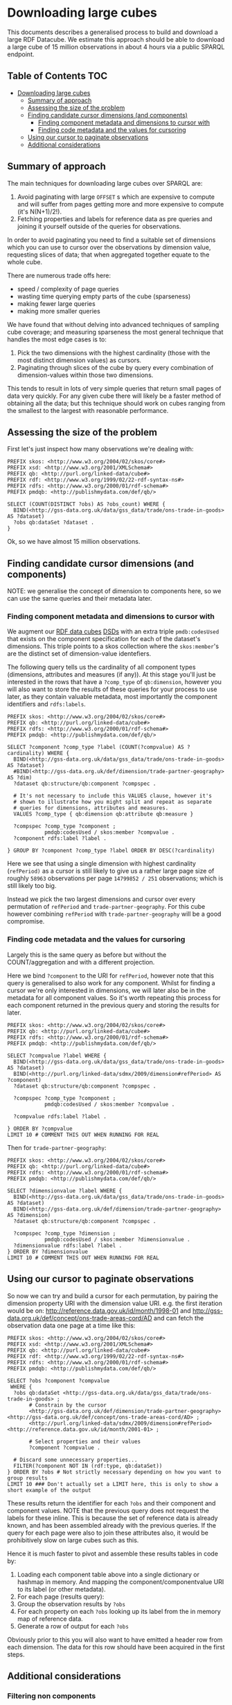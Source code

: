 * Downloading large cubes
:PROPERTIES:
  :header-args:sparql:    :url https://production-drafter-ons-alpha.publishmydata.com/v1/sparql/live
  :header-args:sparql:    :format text/csv
:END:

This documents describes a generalised process to build and download a
large RDF Datacube.  We estimate this approach should be able to
download a large cube of 15 million observations in about 4 hours via
a public SPARQL endpoint.

** Table of Contents                                                   :TOC:
- [[#downloading-large-cubes][Downloading large cubes]]
  - [[#summary-of-approach][Summary of approach]]
  - [[#assessing-the-size-of-the-problem][Assessing the size of the problem]]
  - [[#finding-candidate-cursor-dimensions-and-components][Finding candidate cursor dimensions (and components)]]
    - [[#finding-component-metadata-and-dimensions-to-cursor-with][Finding component metadata and dimensions to cursor with]]
    - [[#finding-code-metadata-and-the-values-for-cursoring][Finding code metadata and the values for cursoring]]
  - [[#using-our-cursor-to-paginate-observations][Using our cursor to paginate observations]]
  - [[#additional-considerations][Additional considerations]]

** Summary of approach

The main techniques for downloading large cubes over SPARQL are:

1. Avoid paginating with large =OFFSET= s which are expensive to compute
   and will suffer from pages getting more and more expensive to
   compute (it's N(N+1)/2!).
2. Fetching properties and labels for reference data as pre queries
   and joining it yourself outside of the queries for observations.

In order to avoid paginating you need to find a suitable set of
dimensions which you can use to cursor over the observations by
dimension value, requesting slices of data; that when aggregated
together equate to the whole cube.

There are numerous trade offs here:

- speed / complexity of page queries
- wasting time querying empty parts of the cube (sparseness)
- making fewer large queries
- making more smaller queries

We have found that without delving into advanced techniques of
sampling cube coverage; and measuring sparseness the most general
technique that handles the most edge cases is to:

1. Pick the two dimensions with the highest cardinality (those with
   the most distinct dimension values) as cursors.
2. Paginating through slices of the cube by query every combination of
   dimension-values within those two dimensions.

This tends to result in lots of very simple queries that return small
pages of data very quickly.  For any given cube there will likely be a
faster method of obtaining all the data; but this technique should
work on cubes ranging from the smallest to the largest with reasonable
performance.

** Assessing the size of the problem

First let's just inspect how many observations we're dealing with:

#+BEGIN_SRC sparql
PREFIX skos: <http://www.w3.org/2004/02/skos/core#>
PREFIX xsd: <http://www.w3.org/2001/XMLSchema#>
PREFIX qb: <http://purl.org/linked-data/cube#>
PREFIX rdf: <http://www.w3.org/1999/02/22-rdf-syntax-ns#>
PREFIX rdfs: <http://www.w3.org/2000/01/rdf-schema#>
PREFIX pmdqb: <http://publishmydata.com/def/qb/>

SELECT (COUNT(DISTINCT ?obs) AS ?obs_count) WHERE {
  BIND(<http://gss-data.org.uk/data/gss_data/trade/ons-trade-in-goods> AS ?dataset)
  ?obs qb:dataSet ?dataset .
}
#+END_SRC

#+RESULTS:
| obs_count |
|-----------|
|  14799852 |


Ok, so we have almost 15 million observations.

** Finding candidate cursor dimensions (and components)

NOTE: we generalise the concept of dimension to components here, so we
can use the same queries and their metadata later.

*** Finding component metadata and dimensions to cursor with

We augment our [[https://www.w3.org/TR/vocab-data-cube/][RDF data cubes]] [[https://www.w3.org/TR/vocab-data-cube/#dsd][DSDs]] with an extra triple
=pmdb:codesUsed= that exists on the component specification for each of
the dataset's dimensions.  This triple points to a skos collection
where the =skos:member='s are the distinct set of dimension-value
identefiers.

The following query tells us the cardinality of all component types
(dimensions, attributes and measures (if any)).  At this stage you'll
just be interested in the rows that have a =?comp_type= of =qb:dimension=,
however you will also want to store the results of these queries for
your process to use later, as they contain valuable metadata, most
importantly the component identifiers and =rdfs:labels=.

#+BEGIN_SRC sparql
PREFIX skos: <http://www.w3.org/2004/02/skos/core#>
PREFIX qb: <http://purl.org/linked-data/cube#>
PREFIX rdfs: <http://www.w3.org/2000/01/rdf-schema#>
PREFIX pmdqb: <http://publishmydata.com/def/qb/>

SELECT ?component ?comp_type ?label (COUNT(?compvalue) AS ?cardinality) WHERE {
  BIND(<http://gss-data.org.uk/data/gss_data/trade/ons-trade-in-goods> AS ?dataset)
  #BIND(<http://gss-data.org.uk/def/dimension/trade-partner-geography> AS ?dim)
  ?dataset qb:structure/qb:component ?compspec .

  # It's not necessary to include this VALUES clause, however it's
  # shown to illustrate how you might split and repeat as separate
  # queries for dimensions, attributes and measures.
  VALUES ?comp_type { qb:dimension qb:attribute qb:measure }

  ?compspec ?comp_type ?component ;
            pmdqb:codesUsed / skos:member ?compvalue .
  ?component rdfs:label ?label .

} GROUP BY ?component ?comp_type ?label ORDER BY DESC(?cardinality)
#+END_SRC

#+RESULTS:
| component                                                    | comp_type                                  | label                   | cardinality |
|--------------------------------------------------------------+--------------------------------------------+-------------------------+-------------|
| http://purl.org/linked-data/sdmx/2009/dimension#refPeriod    | http://purl.org/linked-data/cube#dimension | Reference Period        |         251 |
| http://gss-data.org.uk/def/dimension/trade-partner-geography | http://purl.org/linked-data/cube#dimension | Trade Partner Geography |         237 |
| http://gss-data.org.uk/def/dimension/product                 | http://purl.org/linked-data/cube#dimension | Product                 |         125 |
| http://gss-data.org.uk/def/dimension/flow                    | http://purl.org/linked-data/cube#dimension | Flow                    |           2 |
| http://gss-data.org.uk/def/dimension/seasonal-adjustment     | http://purl.org/linked-data/cube#dimension | Seasonal Adjustment     |           1 |
| http://purl.org/linked-data/cube#measureType                 | http://purl.org/linked-data/cube#dimension | measure type            |           1 |
| http://purl.org/linked-data/sdmx/2009/attribute#unitMeasure  | http://purl.org/linked-data/cube#attribute | Unit of Measure         |           1 |

Here we see that using a single dimension with highest cardinality
(=refPeriod)= as a cursor is still likely to give us a rather large page
size of roughly =58963= observations per page =14799852 / 251=
observations; which is still likely too big.

Instead we pick the two largest dimensions and cursor over every
permutation of =refPeriod= and =trade-partner-geography=.  For this cube
however combining =refPeriod= with =trade-partner-geography= will be a
good compromise.

*** Finding code metadata and the values for cursoring

Largely this is the same query as before but without the
COUNT/aggregation and with a different projection.

Here we bind =?component= to the URI for =refPeriod=, however note that
this query is generalised to also work for any component.  Whilst for
finding a cursor we're only interested in dimensions, we will later
also be in the metadata for all component values.  So it's worth
repeating this process for each component returned in the previous
query and storing the results for later.

#+BEGIN_SRC sparql
PREFIX skos: <http://www.w3.org/2004/02/skos/core#>
PREFIX qb: <http://purl.org/linked-data/cube#>
PREFIX rdfs: <http://www.w3.org/2000/01/rdf-schema#>
PREFIX pmdqb: <http://publishmydata.com/def/qb/>

SELECT ?compvalue ?label WHERE {
  BIND(<http://gss-data.org.uk/data/gss_data/trade/ons-trade-in-goods> AS ?dataset)
  BIND(<http://purl.org/linked-data/sdmx/2009/dimension#refPeriod> AS ?component)
  ?dataset qb:structure/qb:component ?compspec .

  ?compspec ?comp_type ?component ;
            pmdqb:codesUsed / skos:member ?compvalue .

  ?compvalue rdfs:label ?label .

} ORDER BY ?compvalue
LIMIT 10 # COMMENT THIS OUT WHEN RUNNING FOR REAL
#+END_SRC

#+RESULTS:
| compvalue                                     |   label |
|-----------------------------------------------+---------|
| http://reference.data.gov.uk/id/month/1998-01 | 1998-01 |
| http://reference.data.gov.uk/id/month/1998-02 | 1998-02 |
| http://reference.data.gov.uk/id/month/1998-03 | 1998-03 |
| http://reference.data.gov.uk/id/month/1998-04 | 1998-04 |
| http://reference.data.gov.uk/id/month/1998-05 | 1998-05 |
| http://reference.data.gov.uk/id/month/1998-06 | 1998-06 |
| http://reference.data.gov.uk/id/month/1998-07 | 1998-07 |
| http://reference.data.gov.uk/id/month/1998-08 | 1998-08 |
| http://reference.data.gov.uk/id/month/1998-09 | 1998-09 |
| http://reference.data.gov.uk/id/month/1998-10 | 1998-10 |

Then for =trade-partner-geography=:

#+BEGIN_SRC sparql
PREFIX skos: <http://www.w3.org/2004/02/skos/core#>
PREFIX qb: <http://purl.org/linked-data/cube#>
PREFIX rdfs: <http://www.w3.org/2000/01/rdf-schema#>
PREFIX pmdqb: <http://publishmydata.com/def/qb/>

SELECT ?dimensionvalue ?label WHERE {
  BIND(<http://gss-data.org.uk/data/gss_data/trade/ons-trade-in-goods> AS ?dataset)
  BIND(<http://gss-data.org.uk/def/dimension/trade-partner-geography> AS ?dimension)
  ?dataset qb:structure/qb:component ?compspec .

  ?compspec ?comp_type ?dimension ;
            pmdqb:codesUsed / skos:member ?dimensionvalue .
  ?dimensionvalue rdfs:label ?label .
} ORDER BY ?dimensionvalue
LIMIT 10 # COMMENT THIS OUT WHEN RUNNING FOR REAL
#+END_SRC

#+RESULTS:
| dimensionvalue                                             | label                |
|------------------------------------------------------------+----------------------|
| http://gss-data.org.uk/def/concept/ons-trade-areas-cord/AD | Andorra              |
| http://gss-data.org.uk/def/concept/ons-trade-areas-cord/AE | United Arab Emirates |
| http://gss-data.org.uk/def/concept/ons-trade-areas-cord/AF | Afghanistan          |
| http://gss-data.org.uk/def/concept/ons-trade-areas-cord/AG | Antigua & Barbuda    |
| http://gss-data.org.uk/def/concept/ons-trade-areas-cord/AI | Anguilla             |
| http://gss-data.org.uk/def/concept/ons-trade-areas-cord/AL | Albania              |
| http://gss-data.org.uk/def/concept/ons-trade-areas-cord/AM | Armenia              |
| http://gss-data.org.uk/def/concept/ons-trade-areas-cord/AO | Angola               |
| http://gss-data.org.uk/def/concept/ons-trade-areas-cord/AQ | Antarctica           |
| http://gss-data.org.uk/def/concept/ons-trade-areas-cord/AR | Argentina            |

** Using our cursor to paginate observations

So now we can try and build a cursor for each permutation, by pairing
the dimension property URI with the dimension value URI.  e.g. the
first iteration would be on:
<http://reference.data.gov.uk/id/month/1998-01> and
<http://gss-data.org.uk/def/concept/ons-trade-areas-cord/AD> and can
fetch the observation data one page at a time like this:

#+BEGIN_SRC sparql
PREFIX skos: <http://www.w3.org/2004/02/skos/core#>
PREFIX xsd: <http://www.w3.org/2001/XMLSchema#>
PREFIX qb: <http://purl.org/linked-data/cube#>
PREFIX rdf: <http://www.w3.org/1999/02/22-rdf-syntax-ns#>
PREFIX rdfs: <http://www.w3.org/2000/01/rdf-schema#>
PREFIX pmdqb: <http://publishmydata.com/def/qb/>

SELECT ?obs ?component ?compvalue
 WHERE {
  ?obs qb:dataSet <http://gss-data.org.uk/data/gss_data/trade/ons-trade-in-goods> ;
       # Constrain by the cursor
       <http://gss-data.org.uk/def/dimension/trade-partner-geography> <http://gss-data.org.uk/def/concept/ons-trade-areas-cord/AD> ;
       <http://purl.org/linked-data/sdmx/2009/dimension#refPeriod> <http://reference.data.gov.uk/id/month/2001-01> ;

       # Select properties and their values
       ?component ?compvalue .

  # Discard some unnecessary properties...
  FILTER(?component NOT IN (rdf:type, qb:dataSet))
} ORDER BY ?obs # Not strictly necessary depending on how you want to group results
LIMIT 10 ### Don't actually set a LIMIT here, this is only to show a short example of the output
#+END_SRC

#+RESULTS:
| obs                                                                                                     | component                                                    | compvalue                                                        |
|---------------------------------------------------------------------------------------------------------+--------------------------------------------------------------+------------------------------------------------------------------|
| http://gss-data.org.uk/data/gss_data/trade/ons-trade-in-goods/AD/month/2001-01/exports/0/NSA/gbp-total  | http://gss-data.org.uk/def/dimension/trade-partner-geography | http://gss-data.org.uk/def/concept/ons-trade-areas-cord/AD       |
| http://gss-data.org.uk/data/gss_data/trade/ons-trade-in-goods/AD/month/2001-01/exports/0/NSA/gbp-total  | http://gss-data.org.uk/def/dimension/product                 | http://gss-data.org.uk/def/concept/cord-sitc/0                   |
| http://gss-data.org.uk/data/gss_data/trade/ons-trade-in-goods/AD/month/2001-01/exports/0/NSA/gbp-total  | http://gss-data.org.uk/def/dimension/seasonal-adjustment     | http://gss-data.org.uk/def/concept/seasonal-adjustments/NSA      |
| http://gss-data.org.uk/data/gss_data/trade/ons-trade-in-goods/AD/month/2001-01/exports/0/NSA/gbp-total  | http://gss-data.org.uk/def/measure/gbp-total                 | 0.0E0                                                            |
| http://gss-data.org.uk/data/gss_data/trade/ons-trade-in-goods/AD/month/2001-01/exports/0/NSA/gbp-total  | http://gss-data.org.uk/def/dimension/flow                    | http://gss-data.org.uk/def/concept/flow-directions/exports       |
| http://gss-data.org.uk/data/gss_data/trade/ons-trade-in-goods/AD/month/2001-01/exports/0/NSA/gbp-total  | http://purl.org/linked-data/sdmx/2009/attribute#unitMeasure  | http://gss-data.org.uk/def/concept/measurement-units/gbp-million |
| http://gss-data.org.uk/data/gss_data/trade/ons-trade-in-goods/AD/month/2001-01/exports/0/NSA/gbp-total  | http://purl.org/linked-data/sdmx/2009/dimension#refPeriod    | http://reference.data.gov.uk/id/month/2001-01                    |
| http://gss-data.org.uk/data/gss_data/trade/ons-trade-in-goods/AD/month/2001-01/exports/0/NSA/gbp-total  | http://purl.org/linked-data/cube#measureType                 | http://gss-data.org.uk/def/measure/gbp-total                     |
| http://gss-data.org.uk/data/gss_data/trade/ons-trade-in-goods/AD/month/2001-01/exports/00/NSA/gbp-total | http://gss-data.org.uk/def/dimension/trade-partner-geography | http://gss-data.org.uk/def/concept/ons-trade-areas-cord/AD       |
| http://gss-data.org.uk/data/gss_data/trade/ons-trade-in-goods/AD/month/2001-01/exports/00/NSA/gbp-total | http://gss-data.org.uk/def/dimension/product                 | http://gss-data.org.uk/def/concept/cord-sitc/00                  |

These results return the identifier for each =?obs= and their component
and component values.  NOTE that the previous query does not request
the labels for these inline.  This is because the set of reference
data is already known, and has been assembled already with the
previous queries.  If the query for each page were also to join these
attributes also, it would be prohibitively slow on large cubes such as
this.

Hence it is much faster to pivot and assemble these results tables in
code by:

1. Loading each component table above into a single dictionary or
   hashmap in memory.  And mapping the component/componentvalue URI to its
   label (or other metadata).
2. For each page (results query):
3. Group the observation results by =?obs=
4. For each property on each =?obs= looking up its label from the in
   memory map of reference data.
5. Generate a row of output for each =?obs=

Obviously prior to this you will also want to have emitted a header
row from each dimension.  The data for this row should have been
acquired in the first steps.

** Additional considerations
*** Filtering non components

Strictly speaking it is possible though unlikely that an observation
/may/ contain non component properties.  That is properties that are not
part of the Data Cube specification.

Therefore in the interests of robustness it is worth considering
[[https://en.wikipedia.org/wiki/Robustness_principle][Postel's law]] and being liberal in what you accept from others.

In order to do this it is recommended that when building observation
rows in the output you should allow for the fact that it is valid for
the previous query to return predicates bound to =?component= that are
not actually components (registered in the DSD).  Therefore it is
advisable to ignore any rows in the observation results that contain
=?component= URIs that were not listed in the initial cardinality query.

This could be done through the addition of an additional constraint
joining =?component= back to the DSD; however I would recommend applying
this filtering in code, rather than risk complicating the query plan
of a query that will be executed a lot.

*** Finding the measures
NOTE also that you will likely also want to reliably determine which
row contains the measure.  In this example the measure is the only
scalar non-URI value; however it's worth noting that some cubes may in
principle return other scalar properties for the =?obs= query.  Hence
the most reliable way is to identify which of the cubes dimensions is
the measure type.  This dimension will (for measure dimension cubes;
which all these are), be identified with the URI =qb:measureType=
(=http://purl.org/linked-data/cube#measureType=).  You will see this
listed as a special dimension in the [[*Finding components][finding components]] step.


The dimension values for this dimension will then always identify the
measure properties in the observation table.

e.g. in the previous results the URI for the property
http://gss-data.org.uk/def/measure/gbp-total will be returned when
executing the =?compvalue= query for =qb:measureType=:

#+BEGIN_SRC sparql
PREFIX skos: <http://www.w3.org/2004/02/skos/core#>
PREFIX qb: <http://purl.org/linked-data/cube#>
PREFIX rdfs: <http://www.w3.org/2000/01/rdf-schema#>
PREFIX pmdqb: <http://publishmydata.com/def/qb/>

SELECT ?compvalue ?label WHERE {
  BIND(<http://gss-data.org.uk/data/gss_data/trade/ons-trade-in-goods> AS ?dataset)
  BIND(<http://purl.org/linked-data/cube#measureType> AS ?component)
  ?dataset qb:structure/qb:component ?compspec .

  ?compspec ?comp_type ?component ;
            pmdqb:codesUsed / skos:member ?compvalue .

  ?compvalue rdfs:label ?label .

} ORDER BY ?compvalue
#+END_SRC

#+RESULTS:
| compvalue                                    | label     |
|----------------------------------------------+-----------|
| http://gss-data.org.uk/def/measure/gbp-total | GBP Total |
